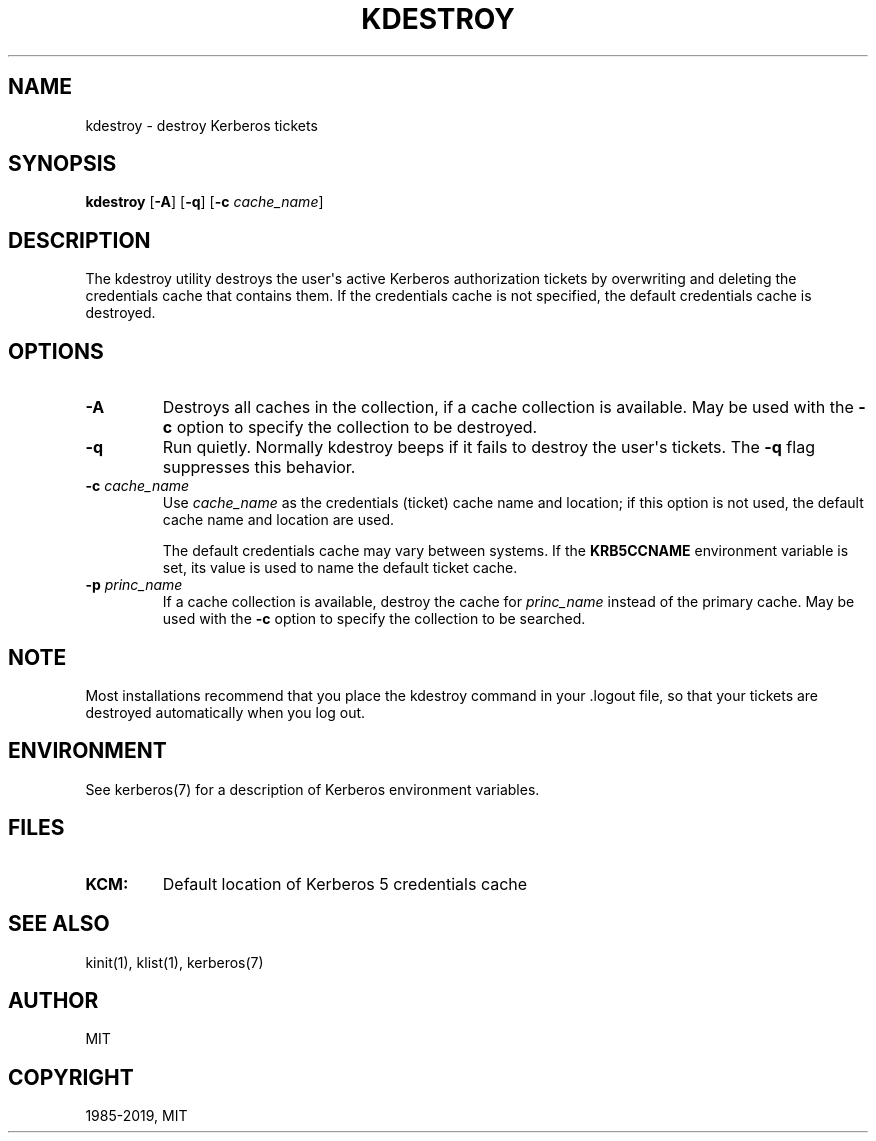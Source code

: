 .\" Man page generated from reStructuredText.
.
.TH "KDESTROY" "1" " " "1.17.1" "MIT Kerberos"
.SH NAME
kdestroy \- destroy Kerberos tickets
.
.nr rst2man-indent-level 0
.
.de1 rstReportMargin
\\$1 \\n[an-margin]
level \\n[rst2man-indent-level]
level margin: \\n[rst2man-indent\\n[rst2man-indent-level]]
-
\\n[rst2man-indent0]
\\n[rst2man-indent1]
\\n[rst2man-indent2]
..
.de1 INDENT
.\" .rstReportMargin pre:
. RS \\$1
. nr rst2man-indent\\n[rst2man-indent-level] \\n[an-margin]
. nr rst2man-indent-level +1
.\" .rstReportMargin post:
..
.de UNINDENT
. RE
.\" indent \\n[an-margin]
.\" old: \\n[rst2man-indent\\n[rst2man-indent-level]]
.nr rst2man-indent-level -1
.\" new: \\n[rst2man-indent\\n[rst2man-indent-level]]
.in \\n[rst2man-indent\\n[rst2man-indent-level]]u
..
.SH SYNOPSIS
.sp
\fBkdestroy\fP
[\fB\-A\fP]
[\fB\-q\fP]
[\fB\-c\fP \fIcache_name\fP]
.SH DESCRIPTION
.sp
The kdestroy utility destroys the user\(aqs active Kerberos authorization
tickets by overwriting and deleting the credentials cache that
contains them.  If the credentials cache is not specified, the default
credentials cache is destroyed.
.SH OPTIONS
.INDENT 0.0
.TP
\fB\-A\fP
Destroys all caches in the collection, if a cache collection is
available.  May be used with the \fB\-c\fP option to specify the
collection to be destroyed.
.TP
\fB\-q\fP
Run quietly.  Normally kdestroy beeps if it fails to destroy the
user\(aqs tickets.  The \fB\-q\fP flag suppresses this behavior.
.TP
\fB\-c\fP \fIcache_name\fP
Use \fIcache_name\fP as the credentials (ticket) cache name and
location; if this option is not used, the default cache name and
location are used.
.sp
The default credentials cache may vary between systems.  If the
\fBKRB5CCNAME\fP environment variable is set, its value is used to
name the default ticket cache.
.TP
\fB\-p\fP \fIprinc_name\fP
If a cache collection is available, destroy the cache for
\fIprinc_name\fP instead of the primary cache.  May be used with the
\fB\-c\fP option to specify the collection to be searched.
.UNINDENT
.SH NOTE
.sp
Most installations recommend that you place the kdestroy command in
your .logout file, so that your tickets are destroyed automatically
when you log out.
.SH ENVIRONMENT
.sp
See kerberos(7) for a description of Kerberos environment
variables.
.SH FILES
.INDENT 0.0
.TP
.B \fBKCM:\fP
Default location of Kerberos 5 credentials cache
.UNINDENT
.SH SEE ALSO
.sp
kinit(1), klist(1), kerberos(7)
.SH AUTHOR
MIT
.SH COPYRIGHT
1985-2019, MIT
.\" Generated by docutils manpage writer.
.
